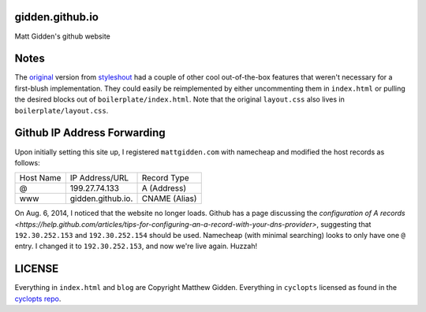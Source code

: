 gidden.github.io
================

Matt Gidden's github website


Notes
=====

The `original
<http://www.styleshout.com/hits.php?id=35&url=templates/downloads/Ceevee10.zip>`_
version from `styleshout <http://www.styleshout.com/>`_ had a couple of other
cool out-of-the-box features that weren't necessary for a first-blush
implementation. They could easily be reimplemented by either uncommenting them
in ``index.html`` or pulling the desired blocks out of
``boilerplate/index.html``. Note that the original ``layout.css`` also lives in
``boilerplate/layout.css``.

Github IP Address Forwarding
============================

Upon initially setting this site up, I registered ``mattgidden.com`` with
namecheap and modified the host records as follows:

=========   =================   =============
Host Name   IP Address/URL      Record Type
---------   -----------------   -------------
@           199.27.74.133       A (Address)
www         gidden.github.io.   CNAME (Alias)
=========   =================   =============

On Aug. 6, 2014, I noticed that the website no longer loads. Github has a page
discussing the `configuration of A records
<https://help.github.com/articles/tips-for-configuring-an-a-record-with-your-dns-provider>`,
suggesting that ``192.30.252.153`` and ``192.30.252.154`` should be
used. Namecheap (with minimal searching) looks to only have one ``@`` entry. I
changed it to ``192.30.252.153``, and now we're live again. Huzzah!


LICENSE
=======

Everything in ``index.html`` and ``blog`` are Copyright Matthew
Gidden. Everything in ``cyclopts`` licensed as found in the `cyclopts repo
<https://github.com/gidden/cyclopts/blob/master/license>`_.
